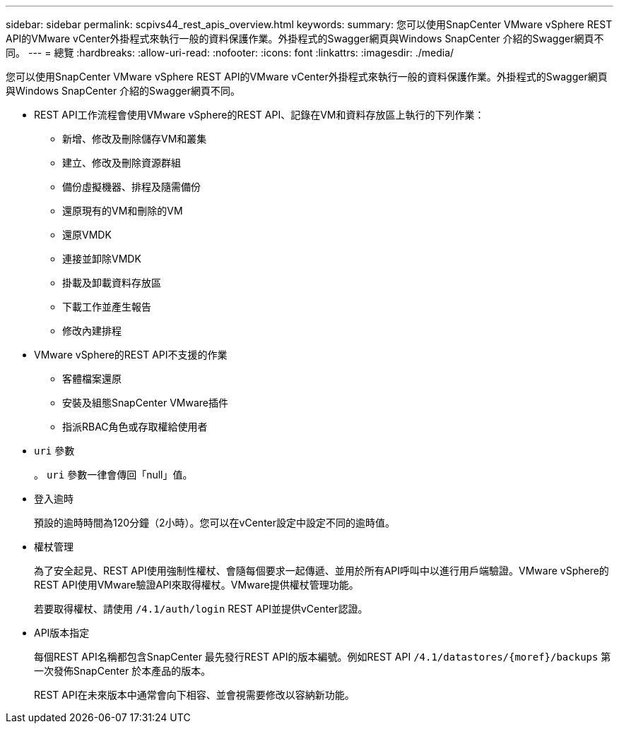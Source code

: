 ---
sidebar: sidebar 
permalink: scpivs44_rest_apis_overview.html 
keywords:  
summary: 您可以使用SnapCenter VMware vSphere REST API的VMware vCenter外掛程式來執行一般的資料保護作業。外掛程式的Swagger網頁與Windows SnapCenter 介紹的Swagger網頁不同。 
---
= 總覽
:hardbreaks:
:allow-uri-read: 
:nofooter: 
:icons: font
:linkattrs: 
:imagesdir: ./media/


[role="lead"]
您可以使用SnapCenter VMware vSphere REST API的VMware vCenter外掛程式來執行一般的資料保護作業。外掛程式的Swagger網頁與Windows SnapCenter 介紹的Swagger網頁不同。

* REST API工作流程會使用VMware vSphere的REST API、記錄在VM和資料存放區上執行的下列作業：
+
** 新增、修改及刪除儲存VM和叢集
** 建立、修改及刪除資源群組
** 備份虛擬機器、排程及隨需備份
** 還原現有的VM和刪除的VM
** 還原VMDK
** 連接並卸除VMDK
** 掛載及卸載資料存放區
** 下載工作並產生報告
** 修改內建排程


* VMware vSphere的REST API不支援的作業
+
** 客體檔案還原
** 安裝及組態SnapCenter VMware插件
** 指派RBAC角色或存取權給使用者


* `uri` 參數
+
。 `uri` 參數一律會傳回「null」值。

* 登入逾時
+
預設的逾時時間為120分鐘（2小時）。您可以在vCenter設定中設定不同的逾時值。

* 權杖管理
+
為了安全起見、REST API使用強制性權杖、會隨每個要求一起傳遞、並用於所有API呼叫中以進行用戶端驗證。VMware vSphere的REST API使用VMware驗證API來取得權杖。VMware提供權杖管理功能。

+
若要取得權杖、請使用 `/4.1/auth/login` REST API並提供vCenter認證。

* API版本指定
+
每個REST API名稱都包含SnapCenter 最先發行REST API的版本編號。例如REST API `/4.1/datastores/{moref}/backups` 第一次發佈SnapCenter 於本產品的版本。

+
REST API在未來版本中通常會向下相容、並會視需要修改以容納新功能。


